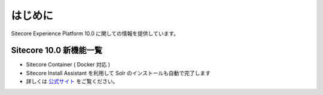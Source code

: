 ###############
はじめに
###############

Sitecore Experience Platform 10.0 に関しての情報を提供しています。

****************************
Sitecore 10.0 新機能一覧
****************************

* Sitecore Container ( Docker 対応 )　
* Sitecore Install Assistant を利用して Solr のインストールも自動で完了します
* 詳しくは `公式サイト <https://dev.sitecore.net/Downloads/Sitecore%20Experience%20Platform/100/Sitecore%20Experience%20Platform%20100/Release%20Notes>`_ をご覧ください。
